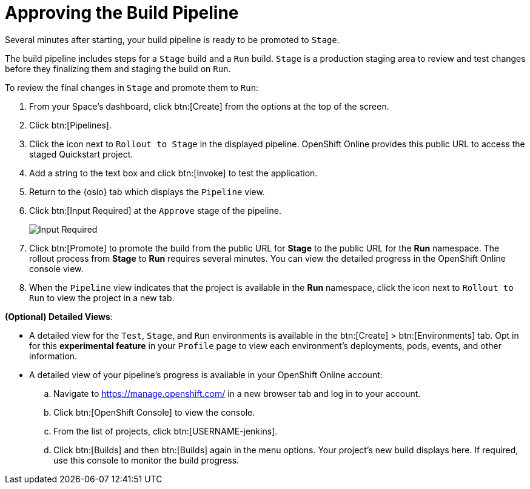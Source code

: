 [#approve_rollout]
= Approving the Build Pipeline

Several minutes after starting, your build pipeline is ready to be promoted to `Stage`.

The build pipeline includes steps for a `Stage` build and a `Run` build. `Stage` is a production staging area to review and test changes before they finalizing them and staging the build on `Run`.

To review the final changes in `Stage` and promote them to `Run`:

. From your Space's dashboard, click btn:[Create] from the options at the top of the screen.
. Click btn:[Pipelines].
. Click the icon next to `Rollout to Stage` in the displayed pipeline. OpenShift Online provides this public URL to access the staged Quickstart project.
. Add a string to the text box and click btn:[Invoke] to test the application.
. Return to the {osio} tab which displays the `Pipeline` view.
. Click btn:[Input Required] at the `Approve` stage of the pipeline.
+
image::input_req.png[Input Required]
+
. Click btn:[Promote] to promote the build from the public URL for *Stage* to the public URL for the *Run* namespace. The rollout process from *Stage* to *Run* requires several minutes. You can view the detailed progress in the OpenShift Online console view.
. When the `Pipeline` view indicates that the project is available in the *Run* namespace, click the icon next to `Rollout to Run` to view the project in a new tab.

*(Optional) Detailed Views*:

* A detailed view for the `Test`, `Stage`, and `Run` environments is available in the btn:[Create] > btn:[Environments] tab. Opt in for this *experimental feature* in your `Profile` page to view each environment's deployments, pods, events, and other information.

* A detailed view of your pipeline's progress is available in your OpenShift Online account:
.. Navigate to https://manage.openshift.com/ in a new browser tab and log in to your account.

.. Click btn:[OpenShift Console] to view the console.

.. From the list of projects, click btn:[USERNAME-jenkins].

.. Click btn:[Builds] and then btn:[Builds] again in the menu options. Your project's new build displays here. If required, use this console to monitor the build progress.
